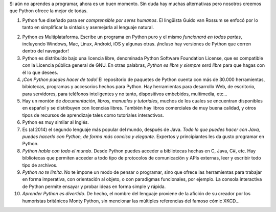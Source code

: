 .. title: 10 razones para elegir Python como primer lenguaje de programación
.. slug: 10-razones-para-elegir-python
.. date: 2014-09-08 04:17:51 UTC-05:00
.. tags: opinion
.. categories: opinion
.. link: 
.. description: 
.. type: text
.. author: kaametza

Si aún no aprendes a programar, ahora es un buen momento. Sin duda hay muchas alternativas pero nosotros creemos que Python ofrece la mejor de todas.

#. Python fue diseñado para ser *comprensible por seres humanos*. El lingüista Guido van Rossum se enfocó por lo tanto en simplificar la sintáxis y asemejarla al lenguaje natural.
 
.. TEASER_END


2. Python es Multiplataforma. Escribe un programa en Python puro y el mismo *funcionará en todas partes*, incluyendo Windows, Mac, Linux, Android, iOS y algunas otras. ¡Incluso hay versiones de Python que corren dentro del navegador!


#. Python es distribuído bajo una licencia libre, denominada Python Software Foundation License, que es compatible con la Licencia pública general de GNU. En otras palabras, *Python es libre y siempre será libre* para que hagas con él lo que desees.

#. *¡Con Python puedes hacer de todo!* El repositorio de paquetes de Python cuenta con más de 30.000 herramientas, bibiotecas, programas y accesorios hechos para Python. Hay herramientas para desarrollo Web, de escritorio, para servidores, para teléfonos inteligentes y no tanto, dispositivos embebidos, multimedia, etc...

#. Hay un montón de *documentación, libros, manuales y tutoriales*, muchos de los cuales se encuentran disponibles en español y se distribuyen con licencias libres. También hay libros comerciales de muy buena calidad, y otros tipos de recursos de aprendizaje tales como tutoriales interactivos.

#. Python es muy similar al Inglés.

#. Es (al 2014) el segundo lenguaje más popular del mundo, después de Java. *Todo lo que puedes hacer con Java, puedes hacerlo con Python, de forma más concisa y elegante.* Expertos y principiantes les da gusto programar en Python.

#. *Python habla con todo el mundo*. Desde Python puedes acceder a bibliotecas hechas en C, Java, C#, etc. Hay bibliotecas que permiten acceder a todo tipo de protocolos de comunicación y APIs externas, leer y escribir todo tipo de archivos.

#. *Python no te limita*. No te impone un modo de pensar o programar, sino que ofrece las herramientas para trabajar en forma imperativa, con orientación al objeto, o con paradigmas funcionales, por ejemplo. La consola interactiva de Python permite ensayar y probar ideas en forma simple y rápida.

#. *Aprender Python es divertido*. De hecho, el nombre del lenguaje proviene de la afición de su creador por los humoristas británicos Monty Python, sin mencionar las múltiples referencias del famoso cómic XKCD...
